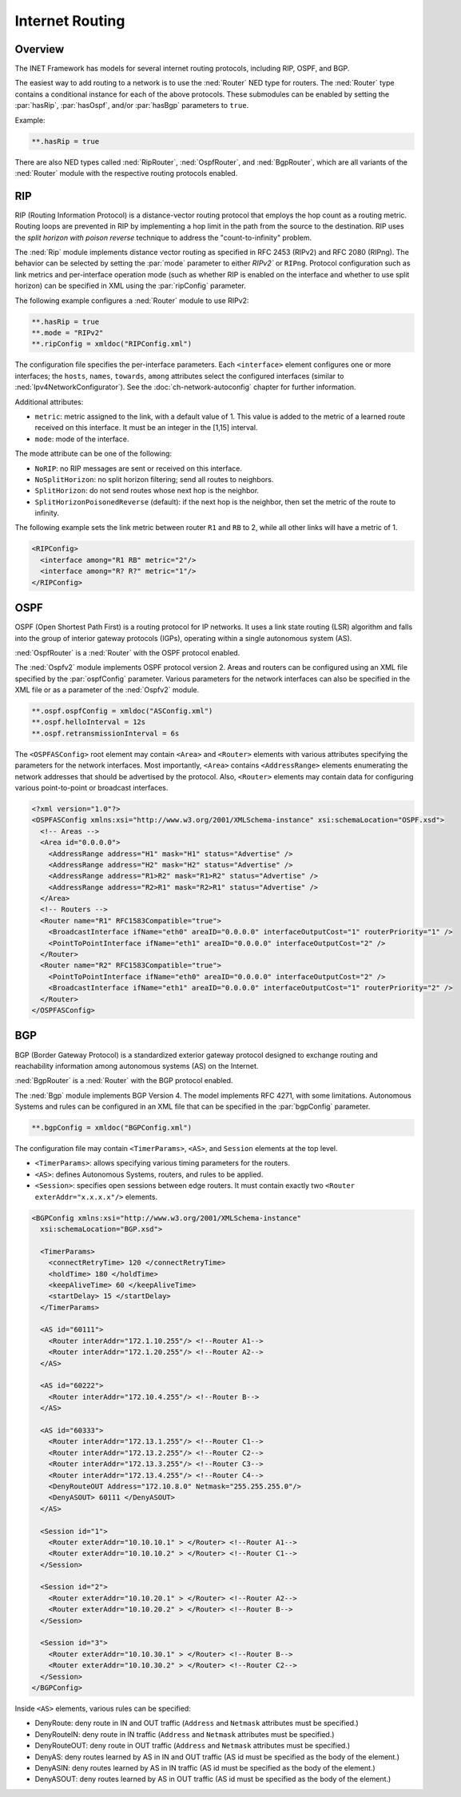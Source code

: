.. _ug:cha:routing:

Internet Routing
================

.. _ug:sec:routing:overview:

Overview
--------

The INET Framework has models for several internet routing protocols,
including RIP, OSPF, and BGP.

The easiest way to add routing to a network is to use the :ned:`Router`
NED type for routers. The :ned:`Router` type contains a conditional instance for
each of the above protocols. These submodules can be enabled by setting
the :par:`hasRip`, :par:`hasOspf`, and/or :par:`hasBgp` parameters to
``true``.

Example:

.. code-block:: ini

   **.hasRip = true

There are also NED types called :ned:`RipRouter`, :ned:`OspfRouter`,
and :ned:`BgpRouter`, which are all variants of the :ned:`Router` module with the respective routing
protocols enabled.

.. _ug:sec:routing:rip:

RIP
---

RIP (Routing Information Protocol) is a distance-vector routing protocol
that employs the hop count as a routing metric. Routing loops are prevented
in RIP by implementing a hop limit in the path from the source to the destination.
RIP uses the *split horizon with poison reverse* technique to address the "count-to-infinity" problem.

The :ned:`Rip` module implements distance vector routing as specified in
RFC 2453 (RIPv2) and RFC 2080 (RIPng). The behavior can be selected by
setting the :par:`mode` parameter to either `RIPv2`` or
``RIPng``. Protocol configuration such as link metrics and
per-interface operation mode (such as whether RIP is enabled on the
interface and whether to use split horizon) can be specified in XML
using the :par:`ripConfig` parameter.

The following example configures a :ned:`Router` module to use RIPv2:

.. code-block:: ini

   **.hasRip = true
   **.mode = "RIPv2"
   **.ripConfig = xmldoc("RIPConfig.xml")

The configuration file specifies the per-interface parameters. Each
``<interface>`` element configures one or more interfaces; the
``hosts``, ``names``, ``towards``, ``among`` attributes
select the configured interfaces (similar to
:ned:`Ipv4NetworkConfigurator`). See the :doc:`ch-network-autoconfig` chapter
for further information.

Additional attributes:

-  ``metric``: metric assigned to the link, with a default value of 1. This
   value is added to the metric of a learned route received on this
   interface. It must be an integer in the [1,15] interval.

-  ``mode``: mode of the interface.

The mode attribute can be one of the following:

-  ``NoRIP``: no RIP messages are sent or received on this
   interface.

-  ``NoSplitHorizon``: no split horizon filtering; send all routes
   to neighbors.

-  ``SplitHorizon``: do not send routes whose next hop is the
   neighbor.

-  ``SplitHorizonPoisonedReverse`` (default): if the next hop is
   the neighbor, then set the metric of the route to infinity.

The following example sets the link metric between router ``R1`` and
``RB`` to 2, while all other links will have a metric of 1.

.. code-block:: xml

   <RIPConfig>
     <interface among="R1 RB" metric="2"/>
     <interface among="R? R?" metric="1"/>
   </RIPConfig>

.. _ug:sec:routing:ospf:

OSPF
----

OSPF (Open Shortest Path First) is a routing protocol for IP networks.
It uses a link state routing (LSR) algorithm and falls into the group of
interior gateway protocols (IGPs), operating within a single autonomous
system (AS).

:ned:`OspfRouter` is a :ned:`Router` with the OSPF protocol enabled.

The :ned:`Ospfv2` module implements OSPF protocol version 2. Areas and
routers can be configured using an XML file specified by the
:par:`ospfConfig` parameter. Various parameters for the network
interfaces can also be specified in the XML file or as a parameter of
the :ned:`Ospfv2` module.

.. code-block:: ini

   **.ospf.ospfConfig = xmldoc("ASConfig.xml")
   **.ospf.helloInterval = 12s
   **.ospf.retransmissionInterval = 6s

The ``<OSPFASConfig>`` root element may contain ``<Area>`` and
``<Router>`` elements with various attributes specifying the
parameters for the network interfaces. Most importantly, ``<Area>``
contains ``<AddressRange>`` elements enumerating the network
addresses that should be advertised by the protocol. Also,
``<Router>`` elements may contain data for configuring various
point-to-point or broadcast interfaces.

.. code-block:: xml

   <?xml version="1.0"?>
   <OSPFASConfig xmlns:xsi="http://www.w3.org/2001/XMLSchema-instance" xsi:schemaLocation="OSPF.xsd">
     <!-- Areas -->
     <Area id="0.0.0.0">
       <AddressRange address="H1" mask="H1" status="Advertise" />
       <AddressRange address="H2" mask="H2" status="Advertise" />
       <AddressRange address="R1>R2" mask="R1>R2" status="Advertise" />
       <AddressRange address="R2>R1" mask="R2>R1" status="Advertise" />
     </Area>
     <!-- Routers -->
     <Router name="R1" RFC1583Compatible="true">
       <BroadcastInterface ifName="eth0" areaID="0.0.0.0" interfaceOutputCost="1" routerPriority="1" />
       <PointToPointInterface ifName="eth1" areaID="0.0.0.0" interfaceOutputCost="2" />
     </Router>
     <Router name="R2" RFC1583Compatible="true">
       <PointToPointInterface ifName="eth0" areaID="0.0.0.0" interfaceOutputCost="2" />
       <BroadcastInterface ifName="eth1" areaID="0.0.0.0" interfaceOutputCost="1" routerPriority="2" />
     </Router>
   </OSPFASConfig>

.. _ug:sec:routing:bgp:

BGP
---

BGP (Border Gateway Protocol) is a standardized exterior gateway
protocol designed to exchange routing and reachability information among
autonomous systems (AS) on the Internet.

:ned:`BgpRouter` is a :ned:`Router` with the BGP protocol enabled.

The :ned:`Bgp` module implements BGP Version 4. The model implements RFC
4271, with some limitations. Autonomous Systems and rules can be
configured in an XML file that can be specified in the :par:`bgpConfig`
parameter.

.. code-block:: ini

   **.bgpConfig = xmldoc("BGPConfig.xml")

The configuration file may contain ``<TimerParams>``, ``<AS>``, and
``Session`` elements at the top level.

-  ``<TimerParams>``: allows specifying various timing parameters for
   the routers.

-  ``<AS>``: defines Autonomous Systems, routers, and rules to be
   applied.

-  ``<Session>``: specifies open sessions between edge routers. It
   must contain exactly two ``<Router exterAddr="x.x.x.x"/>``
   elements.

.. code-block:: xml

   <BGPConfig xmlns:xsi="http://www.w3.org/2001/XMLSchema-instance"
     xsi:schemaLocation="BGP.xsd">

     <TimerParams>
       <connectRetryTime> 120 </connectRetryTime>
       <holdTime> 180 </holdTime>
       <keepAliveTime> 60 </keepAliveTime>
       <startDelay> 15 </startDelay>
     </TimerParams>

     <AS id="60111">
       <Router interAddr="172.1.10.255"/> <!--Router A1-->
       <Router interAddr="172.1.20.255"/> <!--Router A2-->
     </AS>

     <AS id="60222">
       <Router interAddr="172.10.4.255"/> <!--Router B-->
     </AS>

     <AS id="60333">
       <Router interAddr="172.13.1.255"/> <!--Router C1-->
       <Router interAddr="172.13.2.255"/> <!--Router C2-->
       <Router interAddr="172.13.3.255"/> <!--Router C3-->
       <Router interAddr="172.13.4.255"/> <!--Router C4-->
       <DenyRouteOUT Address="172.10.8.0" Netmask="255.255.255.0"/>
       <DenyASOUT> 60111 </DenyASOUT>
     </AS>

     <Session id="1">
       <Router exterAddr="10.10.10.1" > </Router> <!--Router A1-->
       <Router exterAddr="10.10.10.2" > </Router> <!--Router C1-->
     </Session>

     <Session id="2">
       <Router exterAddr="10.10.20.1" > </Router> <!--Router A2-->
       <Router exterAddr="10.10.20.2" > </Router> <!--Router B-->
     </Session>

     <Session id="3">
       <Router exterAddr="10.10.30.1" > </Router> <!--Router B-->
       <Router exterAddr="10.10.30.2" > </Router> <!--Router C2-->
     </Session>
   </BGPConfig>

Inside ``<AS>`` elements, various rules can be specified:

-  DenyRoute: deny route in IN and OUT traffic (``Address`` and
   ``Netmask`` attributes must be specified.)

-  DenyRouteIN: deny route in IN traffic (``Address`` and
   ``Netmask`` attributes must be specified.)

-  DenyRouteOUT: deny route in OUT traffic (``Address`` and
   ``Netmask`` attributes must be specified.)

-  DenyAS: deny routes learned by AS in IN and OUT traffic (AS id must
   be specified as the body of the element.)

-  DenyASIN: deny routes learned by AS in IN traffic (AS id must be
   specified as the body of the element.)

-  DenyASOUT: deny routes learned by AS in OUT traffic (AS id must be
   specified as the body of the element.)